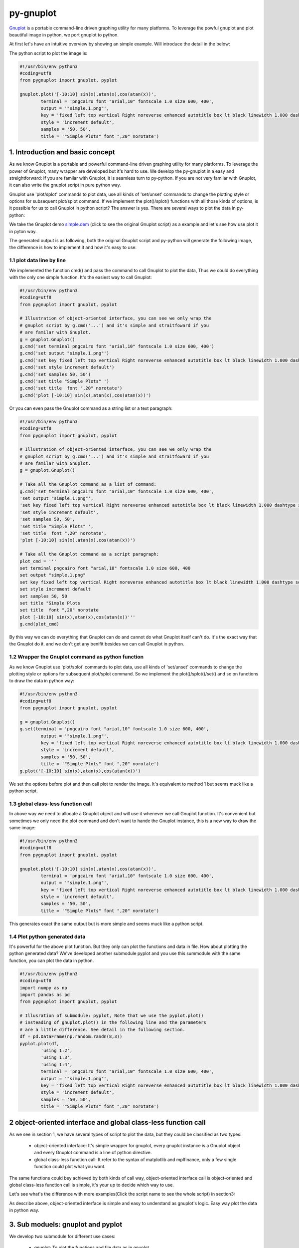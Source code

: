 py-gnuplot
***********

.. meta::
   :description: gnuplot plotting backend for python.
   :keywords: gnuplot, py-gnuplot, pandas, python, plot

`Gnuplot`_ is a portable command-line driven graphing utility for many
platforms. To leverage the powful gnuplot and plot beautiful image in python,
we port gnuplot to python.

.. _Gnuplot: http://www.gnuplot.info/

At first let's have an intuitive overview by showing an simple example. Will
introduce the detail in the below:

.. image:: http://gnuplot.sourceforge.net/demo/simple.1.png
   :width: 400

The python script to plot the image is:

.. code-block:: python

    #!/usr/bin/env python3
    #coding=utf8
    from pygnuplot import gnuplot, pyplot

    gnuplot.plot('[-10:10] sin(x),atan(x),cos(atan(x))',
            terminal = 'pngcairo font "arial,10" fontscale 1.0 size 600, 400',
            output = '"simple.1.png"',
            key = 'fixed left top vertical Right noreverse enhanced autotitle box lt black linewidth 1.000 dashtype solid',
            style = 'increment default',
            samples = '50, 50',
            title = '"Simple Plots" font ",20" norotate')

1. Introduction and basic concept
=================================

As we know Gnuplot is a portable and powerful command-line driven graphing
utility for many platforms. To leverage the power of Gnuplot, many wrapper are
developed but it's hard to use. We develop the py-gnuplot in a easy and
streightforward: If you are familar with Gnuplot, it is seamless turn to
py-python. If you are not very familar with Gnuplot, it can also write the
gnuplot script in pure python way.

Gnuplot use 'plot/splot' commands to plot data, use all kinds of 'set/unset'
commands to change the plotting style or options for subsequent plot/splot
command. If we implement the plot()/splot() functions with all those kinds of
options, is it possible for us to call Gnuplot in python script? The answer is
yes. There are several ways to plot the data in py-python:

We take the Gnuplot demo `simple.dem`_ (click to see the original Gnuplot
script) as a example and let's see how use plot it in pyton way.

The generated output is as following, both the original Gnuplot script and
py-python will generate the following image, the difference is how to
implement it and how it's easy to use:

.. image:: http://gnuplot.sourceforge.net/demo/simple.1.png

1.1 plot data line by line
----------------------------

We implemented the function cmd() and pass the command to call Gnuplot to plot
the data, Thus we could do everything with the only one simple function. It's
the easiest way to call Gnuplot:

.. code-block:: python

    #!/usr/bin/env python3
    #coding=utf8
    from pygnuplot import gnuplot, pyplot

    # Illustration of object-oriented interface, you can see we only wrap the
    # gnuplot script by g.cmd('...') and it's simple and straitfoward if you
    # are familar with Gnuplot.
    g = gnuplot.Gnuplot()
    g.cmd('set terminal pngcairo font "arial,10" fontscale 1.0 size 600, 400')
    g.cmd('set output "simple.1.png"')
    g.cmd('set key fixed left top vertical Right noreverse enhanced autotitle box lt black linewidth 1.000 dashtype solid')
    g.cmd('set style increment default')
    g.cmd('set samples 50, 50')
    g.cmd('set title "Simple Plots" ')
    g.cmd('set title  font ",20" norotate')
    g.cmd('plot [-10:10] sin(x),atan(x),cos(atan(x))')

Or you can even pass the Gnuplot command as a string list or a text paragraph:

.. code-block:: python

    #!/usr/bin/env python3
    #coding=utf8
    from pygnuplot import gnuplot, pyplot

    # Illustration of object-oriented interface, you can see we only wrap the
    # gnuplot script by g.cmd('...') and it's simple and straitfoward if you
    # are familar with Gnuplot.
    g = gnuplot.Gnuplot()

    # Take all the Gnuplot command as a list of command:
    g.cmd('set terminal pngcairo font "arial,10" fontscale 1.0 size 600, 400',
    'set output "simple.1.png"',
    'set key fixed left top vertical Right noreverse enhanced autotitle box lt black linewidth 1.000 dashtype solid',
    'set style increment default',
    'set samples 50, 50',
    'set title "Simple Plots" ',
    'set title  font ",20" norotate',
    'plot [-10:10] sin(x),atan(x),cos(atan(x))')

    # Take all the Gnuplot command as a script paragraph:
    plot_cmd = '''
    set terminal pngcairo font "arial,10" fontscale 1.0 size 600, 400
    set output "simple.1.png"
    set key fixed left top vertical Right noreverse enhanced autotitle box lt black linewidth 1.000 dashtype solid
    set style increment default
    set samples 50, 50
    set title "Simple Plots
    set title  font ",20" norotate
    plot [-10:10] sin(x),atan(x),cos(atan(x))'''
    g.cmd(plot_cmd)

By this way we can do everything that Gnuplot can do and cannot do what
Gnuplot itself can't do. It's the exact way that the Gnuplot do it. and we
don't get any benifit besides we can call Gnuplot in python.

1.2 Wrapper the Gnuplot command as python function
--------------------------------------------------

As we know Gnuplot use 'plot/splot' commands to plot data, use all kinds of 'set/unset'
commands to change the plotting style or options for subsequent plot/splot
command. So we implement the plot()/splot()/set() and so on functions to draw
the data in python way:

.. _simple1.py:

.. code-block:: python

    #!/usr/bin/env python3
    #coding=utf8
    from pygnuplot import gnuplot, pyplot

    g = gnuplot.Gnuplot()
    g.set(terminal = 'pngcairo font "arial,10" fontscale 1.0 size 600, 400',
            output = '"simple.1.png"',
            key = 'fixed left top vertical Right noreverse enhanced autotitle box lt black linewidth 1.000 dashtype solid',
            style = 'increment default',
            samples = '50, 50',
            title = '"Simple Plots" font ",20" norotate')
    g.plot('[-10:10] sin(x),atan(x),cos(atan(x))')

We set the options before plot and then call plot to render the image. It's
equivalent to method 1 but seems muck like a python script.

1.3 global class-less function call
-----------------------------------

In above way we need to allocate a Gnuplot object and will use it whenever we
call Gnuplot function. It's convenient but sometimes we only need the plot
command and don't want to hande the Gnuplot instance, this is a new way to
draw the same image:

.. _simple2.py:

.. code-block:: python

    #!/usr/bin/env python3
    #coding=utf8
    from pygnuplot import gnuplot, pyplot

    gnuplot.plot('[-10:10] sin(x),atan(x),cos(atan(x))',
            terminal = 'pngcairo font "arial,10" fontscale 1.0 size 600, 400',
            output = '"simple.1.png"',
            key = 'fixed left top vertical Right noreverse enhanced autotitle box lt black linewidth 1.000 dashtype solid',
            style = 'increment default',
            samples = '50, 50',
            title = '"Simple Plots" font ",20" norotate')

This generates exact the same output but is more simple and seems muck like a
python script.

1.4 Plot python generated data
-------------------------------

It's powerful for the above plot function. But they only can plot the
functions and data in file. How about plotting the python generated data?
We've developed another submodule pyplot and you use this summodule with the
same function, you can plot the data in python.

.. code-block:: python

    #!/usr/bin/env python3
    #coding=utf8
    import numpy as np
    import pandas as pd
    from pygnuplot import gnuplot, pyplot

    # Illusration of submodule: pyplot, Note that we use the pyplot.plot()
    # insteading of gnuplot.plot() in the following line and the parameters
    # are a little difference. See detail in the following section.
    df = pd.DataFrame(np.random.randn(8,3))
    pyplot.plot(df,
            'using 1:2',
            'using 1:3',
            'using 1:4',
            terminal = 'pngcairo font "arial,10" fontscale 1.0 size 600, 400',
            output = '"simple.1.png"',
            key = 'fixed left top vertical Right noreverse enhanced autotitle box lt black linewidth 1.000 dashtype solid',
            style = 'increment default',
            samples = '50, 50',
            title = '"Simple Plots" font ",20" norotate')

2 object-oriented interface and global class-less function call
=================================================================

As we see in section 1, we have several types of script to plot the data, but
they could be classified as two types:

    * object-oriented interface: It's simple wrapper for gnuplot, every
      gnuplot instance is a Gnuplot object and every Gnuplot command is a line
      of python directive. 

    * global class-less function call: It refer to the syntax of matplotlib
      and mplfinance, only a few single function could plot what you want.

The same functions could bey achieved by both kinds of call way,
object-oriented interface call is object-oriented and global class-less
function call is simple, it's your up to decide which way to use.

Let's see what's the difference with more examples(Click the script name to
see the whole script) in section3:

As describe above, object-oriented interface is simple and easy to understand
as gnuplot's logic. Easy way plot the data in python way.

3. Sub moduels: gnuplot and pyplot
==================================

We develop two submodule for different use cases:

    * gnuplot: To plot the functions and file data as in gnuplot. 
    * pyplot: To plot the data generated in python itself, normally it's in
      `pandas dataframe`_ format.

.. _pandas dataframe: https://pandas.pydata.org/

For each submodule, we both have an object-oriented interface (via class
Gnuplot) and a few global class-less functions (plot(), splotlot3d(),
multiplot()).

Let's see what's the difference with more examples(Click the script name to
see the whole script) in section3:

.. list-table:: A demostration of pygnuplot.gnuplot script
   :widths: 15, 20, 20, 70
   :header-rows: 1

   * - gnuplot demo script
     - object-oriented python script
     - function call python script
     - All the script produce the same image
   * - `simple.dem`_
     - simple1.py_
     - simple2.py_
     - |simple.1.png|
   * - `surface2.dem`_
     - surface2.py_
     - surface2.py_
     - |surface2.9.png|

.. list-table:: A demostration of pygnuplot.pyplot script
   :widths: 15, 20, 20, 70
   :header-rows: 1

   * - gnuplot demo script
     - object-oriented python script
     - function call python script
     - All the script produce the same image
   * - `histograms.1.gnu`_
     - histograms.1.py_
     - histograms.2.py_
     - |histograms.1.png|
   * - `finance.dem`_
     - finance.py_
     - finance.py_
     - |finance.13.png|

.. _simple.dem: http://gnuplot.sourceforge.net/demo/simple.1.gnu
.. _surface2.dem: http://gnuplot.sourceforge.net/demo/surface2.9.gnu
.. _histograms.1.gnu: http://gnuplot.sourceforge.net/demo/histograms.1.gnu
.. _finance.dem: http://gnuplot.sourceforge.net/demo/finance.13.gnu
.. |simple.1.png| image:: http://gnuplot.sourceforge.net/demo/simple.1.png
   :width: 350
.. |surface2.9.png| image:: http://gnuplot.sourceforge.net/demo/surface2.9.png
   :width: 350
.. |finance.13.png| image:: http://gnuplot.sourceforge.net/demo/finance.13.png
   :width: 350
.. |histograms.1.png| image:: http://gnuplot.sourceforge.net/demo/histograms.1.png
   :width: 350



4. Gnuplot command and py-gnuplot functions
============================================

The principle is if you can write Gnuplot script, you can write py-gnuplot.
There is 1-1 mapping between almost all Gnuplot command and python function;

Gnuplot commands are mapped to py-python function. Gnuplot has many Commands
but there is only a few ones which are related plot. We will portting more and
more commands and now the following commands are available.

4.1 plot
--------

plot is the primary command for drawing plots with gnuplot::

    plot {<ranges>} <plot-element> {, <plot-element>, <plot-element>}

    # Examples:
    plot sin(x)
    plot sin(x), cos(x)
    plot "datafile.1" with lines, "datafile.2" with points

We port it as a function in py-python and the plot-element is passed as
variable parameters, please be noted that the plot-element should be in the
single quotation marks:

.. code-block:: python

    #!/usr/bin/env python3
    #coding=utf8
    from pygnuplot import gnuplot, pyplot

    # gnuplot.plot() is definied as:
    # def plot(*args, **kwargs)

    # usage examples, please note that we didn't give the
    # output so # could only see the image flash on the
    # screen. Will introduce how to output the image to
    # files.
    gnuplot.plot('sin(x)')
    gnuplot.plot('sin(x)', 'cos(x)')
    gnuplot.plot('"datafile.1" with lines',
                '"datafile.2" with points')

.. important:: Submodule gnuplot and submodule pyplot have difference in plot(), gnuplot.plot() support functions and file data while pyplot.plot() support pandas dataframe data type. Further more pyplot.plot() pass the df as the first parameter. This is the only difference between gnuplot submodule and pyplot module.

If we generate the data in the python insteading using the exist funtions and
datafile, we should use pyplot to plot the data, for example:

.. code-block:: python

    #!/usr/bin/env python3
    #coding=utf8
    from pygnuplot import gnuplot, pyplot

    # pyplot.plot() is definied as:
    # def plot(df, *args, **kwargs)

    # usage examples, please note that we didn't give the output so could only
    # see the image flash on the screen. Will introduce how to output the
    # image to files.
    df = pd.DataFrame(data = {'col1': [1, 2],
                              'col2': [3, 4],
                              'col3': [5, 6]})
    gnuplot.plot(df, 'using 1:2 with lines', 'using 1:3 with points')


4.2 splot
---------

splot is the command for drawing 3D plots::

    splot {<ranges>}
    {<iteration>}
    <function> | {{<file name> | <datablock name>} {datafile-modifiers}}

    # Examples:
    splot sin(sqrt(x**2+y**2))/sqrt(x**2+y**2)
    splot ’<file_name>’

We port it as a function splot() in py-python and the plot-element is passed
as variable parameters, please be noted that the plot-element should be in the
single quotation marks:

.. code-block:: python

    #!/usr/bin/env python3
    #coding=utf8
    from pygnuplot import gnuplot, pyplot

    # gnuplot.splot() is definied as:
    # def splot(*args, **kwargs)

    # usage examples, please note that we didn't give the output so
    # could only see the image flash on the screen. Will introduce
    # how to output the image to files.
    gnuplot.splot('sin(sqrt(x**2+y**2))/sqrt(x**2+y**2)')
    gnuplot.splot('"<file_name>"')

4.3 set
-------

The set command can be used to set lots of options in gnuplot. for example::

    set xtics offset 0,graph 0.05
    set label "y=x" at 1,2
    set label 2 "S" at graph 0.5,0.5 center font "Symbol,24"
    set label 3 "y=x^2" at 2,3,4 right

In py-gnuplot we use dictionary parameter to pass them to plot() function, We
use each option name as the key, the option value as the dictionary value.
If some option contain an iteration clause, we use list as the dictionary value,
then the above set command could be writen as::

    xtics = 'offset 0,graph 0.05'
    labes = ['"y=x" at 1,2',
             '2 "S" at graph 0.5,0.5 center font "Symbol,24"',
             '3 "y=x^2" at 2,3,4 right']

For example the following Gnuplot script::

    set boxwidth 0.9 relative
    set style fill solid 1.0
    set label "y=x" at 1,2
    set label 2 "S" at graph 0.5,0.5 center font "Symbol,24"
    set label 3 "y=x^2" at 2,3,4 right
    plot ’file.dat’ with boxes

could be implemented as the following:

.. code-block:: python

    #!/usr/bin/env python3
    #coding=utf8
    from pygnuplot import gnuplot, pyplot

    # style is passed as function dictionary parameter
    gnuplot.plot('"file.dat’with boxes',
                boxwidth = '0.9 relative',
                style = 'fill solid 1.0',
                labes = ['"y=x" at 1,2',
                '2 "S" at graph 0.5,0.5 center font "Symbol,24"',
                '3 "y=x^2" at 2,3,4 right'])

By default, Gnuplot display the output to the standard output. The set term
and output command redirects the display to the specified file or device::

    set terminal pngcairo font "arial,10" fontscale 1.0 size 600, 400
    set output "test.png"

Then if we want to redirect the image to a file, we could do that by giving
the term and output parameters:

.. code-block:: python

    #!/usr/bin/env python3
    #coding=utf8
    from pygnuplot import gnuplot, pyplot

    # style is passed as function dictionary parameter
    gnuplot.plot('"file.dat’with boxes',
                boxwidth = '0.9 relative',
                style = 'fill solid 1.0',
                labes = ['"y=x" at 1,2',
                '2 "S" at graph 0.5,0.5 center font "Symbol,24"',
                '3 "y=x^2" at 2,3,4 right'],
                output = '"finance.13.png"',
                term = 'pngcairo font "arial,10" fontscale 1.0 size 900, 600')


4.4 multiplot
-------------

In Gnuplot, multiplot is not a command but a option to enable multiplot mode.
But we use it as a seperate function multiplot() to plot several data next to
each other on the same page or screen window::

    def multiplot(\*args, \*\*kwargs):
        @args: the subplot object list;
        @kwargs: the setting options that need to be set before call plot;

    def make_subplot(\*args, \*\*kwargs)
        The parameter definition is the same as plot()/splot, but it doesn't
        plot the df really, it only return the plot dictionary for later
        multiplot() use.

Before call multiplot() we must generate the subplot object by calling
make_subplot(), It is much like mplfinance.add_plot(), it only add the subplot
command for further call:

.. code-block:: python

    #!/usr/bin/env python3
    #coding=utf8
    from pygnuplot import gnuplot, pyplot

    sub1 = gnuplot.make_subplot('sin(x)', ylabel = 'ylabel')
    sub2 = gnuplot.make_subplot('cos(x)', xlabel = 'xlabel')
    sub3 = gnuplot.make_subplot('sin(2*x)', noxlabel = '', ylabel = '')
    sub4 = gnuplot.make_subplot('cos(2*x)', xlabel = 'xlabel')
    gnuplot.multiplot(sub1, sub2, sub3, sub4,
                      output = '"sample.multiplot.png"',
                      term = 'pngcairo size 900,600 font ",11"',
                      multiplot  = 'layout 2,2 columnsfirst margins 0.1,0.9,0.1,0.9 spacing 0.1')

5. Plot methods detail
======================

5.1 methods in gnuplot
-----------------------

5.2 methods in pyplot
-----------------------

pyplot is easy to use and it only has a few functions, all the configuration
are passed as function parameter.

pyplot take pandas dataframe as data.

plot(df, \*args, \*\*kwargs)
+++++++++++++++++++++++++++++

@ df: The data that need to plot. it should be pandas dataframe format.
In gnuplot we pass the data as a function or data file. But normally in
python script, we normally get the data in the memory, not in the file. So
we develop the submodule to plot the data in memory, we should pass the df
in pandas dataframe format, for example::

    df = pd.read_csv('immigration.dat', index_col = 0,
                    sep='\t', comment='#')
    pyplot.plot(df, ...)

@ args: The plot command we need to plot. Gnuplot plot data like that::

    plot 'finance.dat' using 0:2:3:4:5 notitle with financebars lt 8, \
         'finance.dat' using 0:9 notitle with lines lt 3, \
         'finance.dat' using 0:10 notitle with lines lt 1, \
         'finance.dat' using 0:11 notitle with lines lt 2

Now we omit the command "plot" and data "finance.dat" since we have
already pass them in the function name and the first parameter "df", we
pass the command as a list of command as following::

    pyplot.plot(df,
                'using 0:2:3:4:5 notitle with financebars lt 8',
                'using 0:9 notitle with lines lt 3',
                'using 0:10 notitle with lines lt 1',
                'using 0:11 notitle with lines lt 2',
                ...)

@ kwargs: As we know The set command is
used to set lots of options before plot, splot, or replot command is
given. We skip the 'set' keyword and use the options name as the key, the
following part is used the attribute value, for example we use the
following line to set the xtics in gnuplot::

    set xtics border in scale 1,0.5 nomirror rotate by -45 autojustify norangelimit

Then in the function, we will use::

    xtics = 'border in scale 1,0.5 nomirror rotate by -45 autojustify norangelimit'

as a parameters. Some options order sensitive, so we need the python
version > 3.7, which seems to pass the function parameter in order. Or there will
some issue and cause exception::

    pyplot.plot(df,
                'using 0:2:3:4:5 notitle with financebars lt 8',
                ...,
                xtics = 'border in scale 1,0.5 nomirror rotate by -45 autojustify norangelimit',
                ...)

splot(df, \*args, \*\*kwargs)
+++++++++++++++++++++++++++++

The parameter are same as plot(), the only difference is it use "splot" to
plot insteading of "plot".

make_subplot(df, \*args, \*\*kwargs)
+++++++++++++++++++++++++++++++++++++

The parameter definition is the same as plot()/splot, but it doesn't plot the
df really, it only return the plot dictionary for later multiplot() use.

It is much like mplfinance.add_plot(), it only add the subplot command for
further call::

    sub1 = pyplot.make_subplot(df,
            'using 0:2:3:4:5 notitle with candlesticks lt 8',
            'using 0:9 notitle with lines lt 3',
            logscale = 'y',
            yrange = '[75:105]',
            ytics = '(105, 100, 95, 90, 85, 80)',
            xrange = '[50:253]',
            grid = 'xtics ytics',
            lmargin = '9',
            rmargin = '2',
            format = 'x ""',
            xtics = '(66, 87, 109, 130, 151, 174, 193, 215, 235)',
            title = '"Change to candlesticks"',
            size = ' 1, 0.7',
            origin = '0, 0.3',
            bmargin = '0',
            ylabel = '"price" offset 1',
            label = ['1 "Acme Widgets" at graph 0.5, graph 0.9 center front',
                '2 "Courtesy of Bollinger Capital" at graph 0.01, 0.07',
                '3 "  www.BollingerBands.com" at graph 0.01, 0.03']
            )

multiplot(\*args, \*\*kwargs)
++++++++++++++++++++++++++++++++++

The multiplot set the setting in kwargs at first, and then call the
subplot in args to multiplot.

@args: It is the list of subplot generated by make_subplot(), it would be
called one by one.

@kwargs: The global setting for multiplot;

For example::

    pyplot.multiplot(sub1, sub2,
            output = '"history.%s.png"' %(code),
            term = 'pngcairo size 1920,1080 font ",11"')

multisplot(\*args, \*\*kwargs)
++++++++++++++++++++++++++++++++++

To be implemented.

6. More examples
================

6.1 histogram
-------------


.. _histograms.1.py:
.. code-block:: python

    #!/usr/bin/env python3
    #coding=utf8
    from pygnuplot import gnuplot, pyplot
    import pandas as pd

    df = pd.read_csv('immigration.dat', index_col = 0, sep='\t', comment='#')
    g = gnuplot.Gnuplot()
    g.set(terminal = 'pngcairo transparent enhanced font "arial,10" fontscale 1.0 size 600, 400 ',
            output = '"histograms.1.png"',
            key = 'fixed right top vertical Right noreverse noenhanced autotitle nobox',
            style = 'data linespoints',
            datafile = ' missing "-"',
            xtics = 'border in scale 1,0.5 nomirror rotate by -45 autojustify norangelimit',
            title = '"US immigration from Europe by decade"')
    pyplot.plot(df, 'using 2:xtic(1), for [i=3:22] "" using i ')

.. _histograms.2.py:
.. code-block:: python

    #!/usr/bin/env python3
    #coding=utf8
    from pygnuplot import gnuplot, pyplot
    import pandas as pd

    df = pd.read_csv('immigration.dat', index_col = 0, sep='\t', comment='#')
    pyplot.plot(df,
            'using 2:xtic(1), for [i=3:22] "" using i ',
            terminal = 'pngcairo transparent enhanced font "arial,10" fontscale 1.0 size 600, 400 ',
            output = '"histograms.1.png"',
            key = 'fixed right top vertical Right noreverse noenhanced autotitle nobox',
            style = 'data linespoints',
            datafile = ' missing "-"',
            xtics = 'border in scale 1,0.5 nomirror rotate by -45 autojustify norangelimit',
            title = '"US immigration from Europe by decade"')

And the generated output is as following:

.. image:: http://gnuplot.sourceforge.net/demo/histograms.1.png


6.2 splot
---------

.. _surface2.py:

.. code-block:: python

    #!/usr/bin/env python3
    #coding=utf8
    from pygnuplot import gnuplot, pyplot

    gnuplot.splot('cos(u)+.5*cos(u)*cos(v),sin(u)+.5*sin(u)*cos(v),.5*sin(v) with lines',
            '1+cos(u)+.5*cos(u)*cos(v),.5*sin(v),sin(u)+.5*sin(u)*cos(v) with lines',
            terminal = 'pngcairo enhanced font "arial,10" fontscale 1.0 size 600, 400 ',
            output = '"surface2.9.png"',
            dummy = 'u, v',
            key = 'bmargin center horizontal Right noreverse enhanced autotitle nobox',
            style = ['increment default','data lines'],
            parametric = '',
            view = '50, 30, 1, 1',
            isosamples = '50, 20',
            hidden3d = 'back offset 1 trianglepattern 3 undefined 1 altdiagonal bentover',
            xyplane = 'relative 0',
            title = '"Interlocking Tori" ',
            urange = '[ -3.14159 : 3.14159 ] noreverse nowriteback',
            vrange = '[ -3.14159 : 3.14159 ] noreverse nowriteback')

And the generated output is as following:

.. image:: http://gnuplot.sourceforge.net/demo/surface2.9.png


6.3 multiplot
-------------

we convert the gnuplot demo script: `finance.dem`_ to the final python script:

.. _finance.py:

.. code-block:: python

    #!/usr/bin/env python3
    #coding=utf8
    from pygnuplot import gnuplot, pyplot
    import pandas as pd

    df = pd.read_csv('finance.dat', sep='\t', index_col = 0, parse_dates = True,
            names = ['date', 'open','high','low','close', 'volume','volume_m50',
                'intensity','close_ma20','upper','lower '])
    sub1 = pyplot.make_subplot(df,
            'using 0:2:3:4:5 notitle with candlesticks lt 8',
            'using 0:9 notitle with lines lt 3',
            'using 0:10 notitle with lines lt 1',
            'using 0:11 notitle with lines lt 2',
            'using 0:8 axes x1y2 notitle with lines lt 4',
            logscale = 'y',
            yrange = '[75:105]',
            ytics = '(105, 100, 95, 90, 85, 80)',
            xrange = '[50:253]',
            grid = 'xtics ytics',
            lmargin = '9',
            rmargin = '2',
            format = 'x ""',
            xtics = '(66, 87, 109, 130, 151, 174, 193, 215, 235)',
            title = '"Change to candlesticks"',
            size = ' 1, 0.7',
            origin = '0, 0.3',
            bmargin = '0',
            ylabel = '"price" offset 1',
            label = ['1 "Acme Widgets" at graph 0.5, graph 0.9 center front',
                '2 "Courtesy of Bollinger Capital" at graph 0.01, 0.07',
                '3 "  www.BollingerBands.com" at graph 0.01, 0.03']
            )

    sub2 = pyplot.make_subplot(df,
            'using 0:($6/10000) notitle with impulses lt 3',
            'using 0:($7/10000) notitle with lines lt 1',
            bmargin = '',
            size = '1.0, 0.3',
            origin = '0.0, 0.0',
            tmargin = '0',
            nologscale = 'y',
            autoscale = 'y',
            format = ['x', 'y "%1.0f"'],
            ytics = '500',
            xtics = '("6/03" 66, "7/03" 87, "8/03" 109, "9/03" 130, "10/03" 151, "11/03" 174, "12/03" 193, "1/04" 215, "2/04" 235)',
            ylabel = '"volume (0000)" offset 1')

    pyplot.multiplot(sub1, sub2,
            output = '"finance.13.png"',
            term = 'pngcairo font "arial,10" fontscale 1.0 size 900, 600')

And this the generated output:

.. image:: http://gnuplot.sourceforge.net/demo/finance.13.png

7. Q/A
======

8. TODO
============

The 0.1 release only support plot/multiplot, will support splot/multisplot the
next release
